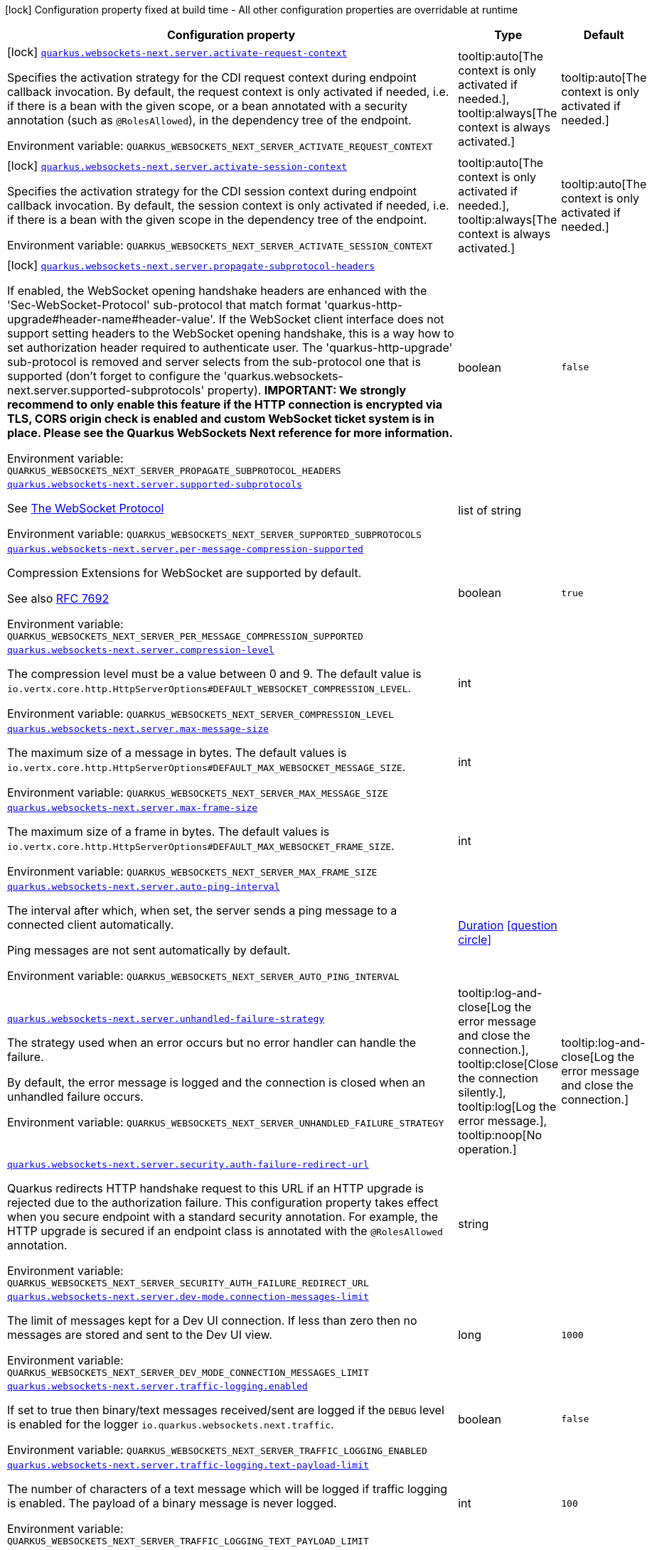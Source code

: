 [.configuration-legend]
icon:lock[title=Fixed at build time] Configuration property fixed at build time - All other configuration properties are overridable at runtime
[.configuration-reference.searchable, cols="80,.^10,.^10"]
|===

h|[.header-title]##Configuration property##
h|Type
h|Default

a|icon:lock[title=Fixed at build time] [[quarkus-websockets-next_quarkus-websockets-next-server-activate-request-context]] [.property-path]##link:#quarkus-websockets-next_quarkus-websockets-next-server-activate-request-context[`quarkus.websockets-next.server.activate-request-context`]##
ifdef::add-copy-button-to-config-props[]
config_property_copy_button:+++quarkus.websockets-next.server.activate-request-context+++[]
endif::add-copy-button-to-config-props[]


[.description]
--
Specifies the activation strategy for the CDI request context during endpoint callback invocation. By default, the request context is only activated if needed, i.e. if there is a bean with the given scope, or a bean annotated with a security annotation (such as `@RolesAllowed`), in the dependency tree of the endpoint.


ifdef::add-copy-button-to-env-var[]
Environment variable: env_var_with_copy_button:+++QUARKUS_WEBSOCKETS_NEXT_SERVER_ACTIVATE_REQUEST_CONTEXT+++[]
endif::add-copy-button-to-env-var[]
ifndef::add-copy-button-to-env-var[]
Environment variable: `+++QUARKUS_WEBSOCKETS_NEXT_SERVER_ACTIVATE_REQUEST_CONTEXT+++`
endif::add-copy-button-to-env-var[]
--
a|tooltip:auto[The context is only activated if needed.], tooltip:always[The context is always activated.]
|tooltip:auto[The context is only activated if needed.]

a|icon:lock[title=Fixed at build time] [[quarkus-websockets-next_quarkus-websockets-next-server-activate-session-context]] [.property-path]##link:#quarkus-websockets-next_quarkus-websockets-next-server-activate-session-context[`quarkus.websockets-next.server.activate-session-context`]##
ifdef::add-copy-button-to-config-props[]
config_property_copy_button:+++quarkus.websockets-next.server.activate-session-context+++[]
endif::add-copy-button-to-config-props[]


[.description]
--
Specifies the activation strategy for the CDI session context during endpoint callback invocation. By default, the session context is only activated if needed, i.e. if there is a bean with the given scope in the dependency tree of the endpoint.


ifdef::add-copy-button-to-env-var[]
Environment variable: env_var_with_copy_button:+++QUARKUS_WEBSOCKETS_NEXT_SERVER_ACTIVATE_SESSION_CONTEXT+++[]
endif::add-copy-button-to-env-var[]
ifndef::add-copy-button-to-env-var[]
Environment variable: `+++QUARKUS_WEBSOCKETS_NEXT_SERVER_ACTIVATE_SESSION_CONTEXT+++`
endif::add-copy-button-to-env-var[]
--
a|tooltip:auto[The context is only activated if needed.], tooltip:always[The context is always activated.]
|tooltip:auto[The context is only activated if needed.]

a|icon:lock[title=Fixed at build time] [[quarkus-websockets-next_quarkus-websockets-next-server-propagate-subprotocol-headers]] [.property-path]##link:#quarkus-websockets-next_quarkus-websockets-next-server-propagate-subprotocol-headers[`quarkus.websockets-next.server.propagate-subprotocol-headers`]##
ifdef::add-copy-button-to-config-props[]
config_property_copy_button:+++quarkus.websockets-next.server.propagate-subprotocol-headers+++[]
endif::add-copy-button-to-config-props[]


[.description]
--
If enabled, the WebSocket opening handshake headers are enhanced with the 'Sec-WebSocket-Protocol' sub-protocol that match format 'quarkus-http-upgrade++#++header-name++#++header-value'. If the WebSocket client interface does not support setting headers to the WebSocket opening handshake, this is a way how to set authorization header required to authenticate user. The 'quarkus-http-upgrade' sub-protocol is removed and server selects from the sub-protocol one that is supported (don't forget to configure the 'quarkus.websockets-next.server.supported-subprotocols' property). *IMPORTANT: We strongly recommend to only enable this feature if the HTTP connection is encrypted via TLS, CORS origin check is enabled and custom WebSocket ticket system is in place. Please see the Quarkus WebSockets Next reference for more information.*


ifdef::add-copy-button-to-env-var[]
Environment variable: env_var_with_copy_button:+++QUARKUS_WEBSOCKETS_NEXT_SERVER_PROPAGATE_SUBPROTOCOL_HEADERS+++[]
endif::add-copy-button-to-env-var[]
ifndef::add-copy-button-to-env-var[]
Environment variable: `+++QUARKUS_WEBSOCKETS_NEXT_SERVER_PROPAGATE_SUBPROTOCOL_HEADERS+++`
endif::add-copy-button-to-env-var[]
--
|boolean
|`false`

a| [[quarkus-websockets-next_quarkus-websockets-next-server-supported-subprotocols]] [.property-path]##link:#quarkus-websockets-next_quarkus-websockets-next-server-supported-subprotocols[`quarkus.websockets-next.server.supported-subprotocols`]##
ifdef::add-copy-button-to-config-props[]
config_property_copy_button:+++quarkus.websockets-next.server.supported-subprotocols+++[]
endif::add-copy-button-to-config-props[]


[.description]
--
See link:https://datatracker.ietf.org/doc/html/rfc6455#page-12[The WebSocket Protocol]


ifdef::add-copy-button-to-env-var[]
Environment variable: env_var_with_copy_button:+++QUARKUS_WEBSOCKETS_NEXT_SERVER_SUPPORTED_SUBPROTOCOLS+++[]
endif::add-copy-button-to-env-var[]
ifndef::add-copy-button-to-env-var[]
Environment variable: `+++QUARKUS_WEBSOCKETS_NEXT_SERVER_SUPPORTED_SUBPROTOCOLS+++`
endif::add-copy-button-to-env-var[]
--
|list of string
|

a| [[quarkus-websockets-next_quarkus-websockets-next-server-per-message-compression-supported]] [.property-path]##link:#quarkus-websockets-next_quarkus-websockets-next-server-per-message-compression-supported[`quarkus.websockets-next.server.per-message-compression-supported`]##
ifdef::add-copy-button-to-config-props[]
config_property_copy_button:+++quarkus.websockets-next.server.per-message-compression-supported+++[]
endif::add-copy-button-to-config-props[]


[.description]
--
Compression Extensions for WebSocket are supported by default.

See also link:https://datatracker.ietf.org/doc/html/rfc7692[RFC 7692]


ifdef::add-copy-button-to-env-var[]
Environment variable: env_var_with_copy_button:+++QUARKUS_WEBSOCKETS_NEXT_SERVER_PER_MESSAGE_COMPRESSION_SUPPORTED+++[]
endif::add-copy-button-to-env-var[]
ifndef::add-copy-button-to-env-var[]
Environment variable: `+++QUARKUS_WEBSOCKETS_NEXT_SERVER_PER_MESSAGE_COMPRESSION_SUPPORTED+++`
endif::add-copy-button-to-env-var[]
--
|boolean
|`true`

a| [[quarkus-websockets-next_quarkus-websockets-next-server-compression-level]] [.property-path]##link:#quarkus-websockets-next_quarkus-websockets-next-server-compression-level[`quarkus.websockets-next.server.compression-level`]##
ifdef::add-copy-button-to-config-props[]
config_property_copy_button:+++quarkus.websockets-next.server.compression-level+++[]
endif::add-copy-button-to-config-props[]


[.description]
--
The compression level must be a value between 0 and 9. The default value is `io.vertx.core.http.HttpServerOptions++#++DEFAULT_WEBSOCKET_COMPRESSION_LEVEL`.


ifdef::add-copy-button-to-env-var[]
Environment variable: env_var_with_copy_button:+++QUARKUS_WEBSOCKETS_NEXT_SERVER_COMPRESSION_LEVEL+++[]
endif::add-copy-button-to-env-var[]
ifndef::add-copy-button-to-env-var[]
Environment variable: `+++QUARKUS_WEBSOCKETS_NEXT_SERVER_COMPRESSION_LEVEL+++`
endif::add-copy-button-to-env-var[]
--
|int
|

a| [[quarkus-websockets-next_quarkus-websockets-next-server-max-message-size]] [.property-path]##link:#quarkus-websockets-next_quarkus-websockets-next-server-max-message-size[`quarkus.websockets-next.server.max-message-size`]##
ifdef::add-copy-button-to-config-props[]
config_property_copy_button:+++quarkus.websockets-next.server.max-message-size+++[]
endif::add-copy-button-to-config-props[]


[.description]
--
The maximum size of a message in bytes. The default values is `io.vertx.core.http.HttpServerOptions++#++DEFAULT_MAX_WEBSOCKET_MESSAGE_SIZE`.


ifdef::add-copy-button-to-env-var[]
Environment variable: env_var_with_copy_button:+++QUARKUS_WEBSOCKETS_NEXT_SERVER_MAX_MESSAGE_SIZE+++[]
endif::add-copy-button-to-env-var[]
ifndef::add-copy-button-to-env-var[]
Environment variable: `+++QUARKUS_WEBSOCKETS_NEXT_SERVER_MAX_MESSAGE_SIZE+++`
endif::add-copy-button-to-env-var[]
--
|int
|

a| [[quarkus-websockets-next_quarkus-websockets-next-server-max-frame-size]] [.property-path]##link:#quarkus-websockets-next_quarkus-websockets-next-server-max-frame-size[`quarkus.websockets-next.server.max-frame-size`]##
ifdef::add-copy-button-to-config-props[]
config_property_copy_button:+++quarkus.websockets-next.server.max-frame-size+++[]
endif::add-copy-button-to-config-props[]


[.description]
--
The maximum size of a frame in bytes. The default values is `io.vertx.core.http.HttpServerOptions++#++DEFAULT_MAX_WEBSOCKET_FRAME_SIZE`.


ifdef::add-copy-button-to-env-var[]
Environment variable: env_var_with_copy_button:+++QUARKUS_WEBSOCKETS_NEXT_SERVER_MAX_FRAME_SIZE+++[]
endif::add-copy-button-to-env-var[]
ifndef::add-copy-button-to-env-var[]
Environment variable: `+++QUARKUS_WEBSOCKETS_NEXT_SERVER_MAX_FRAME_SIZE+++`
endif::add-copy-button-to-env-var[]
--
|int
|

a| [[quarkus-websockets-next_quarkus-websockets-next-server-auto-ping-interval]] [.property-path]##link:#quarkus-websockets-next_quarkus-websockets-next-server-auto-ping-interval[`quarkus.websockets-next.server.auto-ping-interval`]##
ifdef::add-copy-button-to-config-props[]
config_property_copy_button:+++quarkus.websockets-next.server.auto-ping-interval+++[]
endif::add-copy-button-to-config-props[]


[.description]
--
The interval after which, when set, the server sends a ping message to a connected client automatically.

Ping messages are not sent automatically by default.


ifdef::add-copy-button-to-env-var[]
Environment variable: env_var_with_copy_button:+++QUARKUS_WEBSOCKETS_NEXT_SERVER_AUTO_PING_INTERVAL+++[]
endif::add-copy-button-to-env-var[]
ifndef::add-copy-button-to-env-var[]
Environment variable: `+++QUARKUS_WEBSOCKETS_NEXT_SERVER_AUTO_PING_INTERVAL+++`
endif::add-copy-button-to-env-var[]
--
|link:https://docs.oracle.com/en/java/javase/17/docs/api/java.base/java/time/Duration.html[Duration] link:#duration-note-anchor-quarkus-websockets-next_quarkus-websockets-next[icon:question-circle[title=More information about the Duration format]]
|

a| [[quarkus-websockets-next_quarkus-websockets-next-server-unhandled-failure-strategy]] [.property-path]##link:#quarkus-websockets-next_quarkus-websockets-next-server-unhandled-failure-strategy[`quarkus.websockets-next.server.unhandled-failure-strategy`]##
ifdef::add-copy-button-to-config-props[]
config_property_copy_button:+++quarkus.websockets-next.server.unhandled-failure-strategy+++[]
endif::add-copy-button-to-config-props[]


[.description]
--
The strategy used when an error occurs but no error handler can handle the failure.

By default, the error message is logged and the connection is closed when an unhandled failure occurs.


ifdef::add-copy-button-to-env-var[]
Environment variable: env_var_with_copy_button:+++QUARKUS_WEBSOCKETS_NEXT_SERVER_UNHANDLED_FAILURE_STRATEGY+++[]
endif::add-copy-button-to-env-var[]
ifndef::add-copy-button-to-env-var[]
Environment variable: `+++QUARKUS_WEBSOCKETS_NEXT_SERVER_UNHANDLED_FAILURE_STRATEGY+++`
endif::add-copy-button-to-env-var[]
--
a|tooltip:log-and-close[Log the error message and close the connection.], tooltip:close[Close the connection silently.], tooltip:log[Log the error message.], tooltip:noop[No operation.]
|tooltip:log-and-close[Log the error message and close the connection.]

a| [[quarkus-websockets-next_quarkus-websockets-next-server-security-auth-failure-redirect-url]] [.property-path]##link:#quarkus-websockets-next_quarkus-websockets-next-server-security-auth-failure-redirect-url[`quarkus.websockets-next.server.security.auth-failure-redirect-url`]##
ifdef::add-copy-button-to-config-props[]
config_property_copy_button:+++quarkus.websockets-next.server.security.auth-failure-redirect-url+++[]
endif::add-copy-button-to-config-props[]


[.description]
--
Quarkus redirects HTTP handshake request to this URL if an HTTP upgrade is rejected due to the authorization failure. This configuration property takes effect when you secure endpoint with a standard security annotation. For example, the HTTP upgrade is secured if an endpoint class is annotated with the `@RolesAllowed` annotation.


ifdef::add-copy-button-to-env-var[]
Environment variable: env_var_with_copy_button:+++QUARKUS_WEBSOCKETS_NEXT_SERVER_SECURITY_AUTH_FAILURE_REDIRECT_URL+++[]
endif::add-copy-button-to-env-var[]
ifndef::add-copy-button-to-env-var[]
Environment variable: `+++QUARKUS_WEBSOCKETS_NEXT_SERVER_SECURITY_AUTH_FAILURE_REDIRECT_URL+++`
endif::add-copy-button-to-env-var[]
--
|string
|

a| [[quarkus-websockets-next_quarkus-websockets-next-server-dev-mode-connection-messages-limit]] [.property-path]##link:#quarkus-websockets-next_quarkus-websockets-next-server-dev-mode-connection-messages-limit[`quarkus.websockets-next.server.dev-mode.connection-messages-limit`]##
ifdef::add-copy-button-to-config-props[]
config_property_copy_button:+++quarkus.websockets-next.server.dev-mode.connection-messages-limit+++[]
endif::add-copy-button-to-config-props[]


[.description]
--
The limit of messages kept for a Dev UI connection. If less than zero then no messages are stored and sent to the Dev UI view.


ifdef::add-copy-button-to-env-var[]
Environment variable: env_var_with_copy_button:+++QUARKUS_WEBSOCKETS_NEXT_SERVER_DEV_MODE_CONNECTION_MESSAGES_LIMIT+++[]
endif::add-copy-button-to-env-var[]
ifndef::add-copy-button-to-env-var[]
Environment variable: `+++QUARKUS_WEBSOCKETS_NEXT_SERVER_DEV_MODE_CONNECTION_MESSAGES_LIMIT+++`
endif::add-copy-button-to-env-var[]
--
|long
|`1000`

a| [[quarkus-websockets-next_quarkus-websockets-next-server-traffic-logging-enabled]] [.property-path]##link:#quarkus-websockets-next_quarkus-websockets-next-server-traffic-logging-enabled[`quarkus.websockets-next.server.traffic-logging.enabled`]##
ifdef::add-copy-button-to-config-props[]
config_property_copy_button:+++quarkus.websockets-next.server.traffic-logging.enabled+++[]
endif::add-copy-button-to-config-props[]


[.description]
--
If set to true then binary/text messages received/sent are logged if the `DEBUG` level is enabled for the logger `io.quarkus.websockets.next.traffic`.


ifdef::add-copy-button-to-env-var[]
Environment variable: env_var_with_copy_button:+++QUARKUS_WEBSOCKETS_NEXT_SERVER_TRAFFIC_LOGGING_ENABLED+++[]
endif::add-copy-button-to-env-var[]
ifndef::add-copy-button-to-env-var[]
Environment variable: `+++QUARKUS_WEBSOCKETS_NEXT_SERVER_TRAFFIC_LOGGING_ENABLED+++`
endif::add-copy-button-to-env-var[]
--
|boolean
|`false`

a| [[quarkus-websockets-next_quarkus-websockets-next-server-traffic-logging-text-payload-limit]] [.property-path]##link:#quarkus-websockets-next_quarkus-websockets-next-server-traffic-logging-text-payload-limit[`quarkus.websockets-next.server.traffic-logging.text-payload-limit`]##
ifdef::add-copy-button-to-config-props[]
config_property_copy_button:+++quarkus.websockets-next.server.traffic-logging.text-payload-limit+++[]
endif::add-copy-button-to-config-props[]


[.description]
--
The number of characters of a text message which will be logged if traffic logging is enabled. The payload of a binary message is never logged.


ifdef::add-copy-button-to-env-var[]
Environment variable: env_var_with_copy_button:+++QUARKUS_WEBSOCKETS_NEXT_SERVER_TRAFFIC_LOGGING_TEXT_PAYLOAD_LIMIT+++[]
endif::add-copy-button-to-env-var[]
ifndef::add-copy-button-to-env-var[]
Environment variable: `+++QUARKUS_WEBSOCKETS_NEXT_SERVER_TRAFFIC_LOGGING_TEXT_PAYLOAD_LIMIT+++`
endif::add-copy-button-to-env-var[]
--
|int
|`100`

a| [[quarkus-websockets-next_quarkus-websockets-next-server-traces-enabled]] [.property-path]##link:#quarkus-websockets-next_quarkus-websockets-next-server-traces-enabled[`quarkus.websockets-next.server.traces.enabled`]##
ifdef::add-copy-button-to-config-props[]
config_property_copy_button:+++quarkus.websockets-next.server.traces.enabled+++[]
endif::add-copy-button-to-config-props[]


[.description]
--
If collection of WebSocket traces is enabled. Only applicable when the OpenTelemetry extension is present.


ifdef::add-copy-button-to-env-var[]
Environment variable: env_var_with_copy_button:+++QUARKUS_WEBSOCKETS_NEXT_SERVER_TRACES_ENABLED+++[]
endif::add-copy-button-to-env-var[]
ifndef::add-copy-button-to-env-var[]
Environment variable: `+++QUARKUS_WEBSOCKETS_NEXT_SERVER_TRACES_ENABLED+++`
endif::add-copy-button-to-env-var[]
--
|boolean
|`true`

a| [[quarkus-websockets-next_quarkus-websockets-next-server-metrics-enabled]] [.property-path]##link:#quarkus-websockets-next_quarkus-websockets-next-server-metrics-enabled[`quarkus.websockets-next.server.metrics.enabled`]##
ifdef::add-copy-button-to-config-props[]
config_property_copy_button:+++quarkus.websockets-next.server.metrics.enabled+++[]
endif::add-copy-button-to-config-props[]


[.description]
--
If collection of WebSocket metrics is enabled. Only applicable when the Micrometer extension is present.


ifdef::add-copy-button-to-env-var[]
Environment variable: env_var_with_copy_button:+++QUARKUS_WEBSOCKETS_NEXT_SERVER_METRICS_ENABLED+++[]
endif::add-copy-button-to-env-var[]
ifndef::add-copy-button-to-env-var[]
Environment variable: `+++QUARKUS_WEBSOCKETS_NEXT_SERVER_METRICS_ENABLED+++`
endif::add-copy-button-to-env-var[]
--
|boolean
|`false`

a| [[quarkus-websockets-next_quarkus-websockets-next-client-offer-per-message-compression]] [.property-path]##link:#quarkus-websockets-next_quarkus-websockets-next-client-offer-per-message-compression[`quarkus.websockets-next.client.offer-per-message-compression`]##
ifdef::add-copy-button-to-config-props[]
config_property_copy_button:+++quarkus.websockets-next.client.offer-per-message-compression+++[]
endif::add-copy-button-to-config-props[]


[.description]
--
Compression Extensions for WebSocket are supported by default.

See also link:https://datatracker.ietf.org/doc/html/rfc7692[RFC 7692]


ifdef::add-copy-button-to-env-var[]
Environment variable: env_var_with_copy_button:+++QUARKUS_WEBSOCKETS_NEXT_CLIENT_OFFER_PER_MESSAGE_COMPRESSION+++[]
endif::add-copy-button-to-env-var[]
ifndef::add-copy-button-to-env-var[]
Environment variable: `+++QUARKUS_WEBSOCKETS_NEXT_CLIENT_OFFER_PER_MESSAGE_COMPRESSION+++`
endif::add-copy-button-to-env-var[]
--
|boolean
|`false`

a| [[quarkus-websockets-next_quarkus-websockets-next-client-compression-level]] [.property-path]##link:#quarkus-websockets-next_quarkus-websockets-next-client-compression-level[`quarkus.websockets-next.client.compression-level`]##
ifdef::add-copy-button-to-config-props[]
config_property_copy_button:+++quarkus.websockets-next.client.compression-level+++[]
endif::add-copy-button-to-config-props[]


[.description]
--
The compression level must be a value between 0 and 9. The default value is `io.vertx.core.http.HttpClientOptions++#++DEFAULT_WEBSOCKET_COMPRESSION_LEVEL`.


ifdef::add-copy-button-to-env-var[]
Environment variable: env_var_with_copy_button:+++QUARKUS_WEBSOCKETS_NEXT_CLIENT_COMPRESSION_LEVEL+++[]
endif::add-copy-button-to-env-var[]
ifndef::add-copy-button-to-env-var[]
Environment variable: `+++QUARKUS_WEBSOCKETS_NEXT_CLIENT_COMPRESSION_LEVEL+++`
endif::add-copy-button-to-env-var[]
--
|int
|

a| [[quarkus-websockets-next_quarkus-websockets-next-client-max-message-size]] [.property-path]##link:#quarkus-websockets-next_quarkus-websockets-next-client-max-message-size[`quarkus.websockets-next.client.max-message-size`]##
ifdef::add-copy-button-to-config-props[]
config_property_copy_button:+++quarkus.websockets-next.client.max-message-size+++[]
endif::add-copy-button-to-config-props[]


[.description]
--
The maximum size of a message in bytes. The default values is `io.vertx.core.http.HttpClientOptions++#++DEFAULT_MAX_WEBSOCKET_MESSAGE_SIZE`.


ifdef::add-copy-button-to-env-var[]
Environment variable: env_var_with_copy_button:+++QUARKUS_WEBSOCKETS_NEXT_CLIENT_MAX_MESSAGE_SIZE+++[]
endif::add-copy-button-to-env-var[]
ifndef::add-copy-button-to-env-var[]
Environment variable: `+++QUARKUS_WEBSOCKETS_NEXT_CLIENT_MAX_MESSAGE_SIZE+++`
endif::add-copy-button-to-env-var[]
--
|int
|

a| [[quarkus-websockets-next_quarkus-websockets-next-client-max-frame-size]] [.property-path]##link:#quarkus-websockets-next_quarkus-websockets-next-client-max-frame-size[`quarkus.websockets-next.client.max-frame-size`]##
ifdef::add-copy-button-to-config-props[]
config_property_copy_button:+++quarkus.websockets-next.client.max-frame-size+++[]
endif::add-copy-button-to-config-props[]


[.description]
--
The maximum size of a frame in bytes. The default values is `io.vertx.core.http.HttpClientOptions++#++DEFAULT_MAX_WEBSOCKET_FRAME_SIZE`.


ifdef::add-copy-button-to-env-var[]
Environment variable: env_var_with_copy_button:+++QUARKUS_WEBSOCKETS_NEXT_CLIENT_MAX_FRAME_SIZE+++[]
endif::add-copy-button-to-env-var[]
ifndef::add-copy-button-to-env-var[]
Environment variable: `+++QUARKUS_WEBSOCKETS_NEXT_CLIENT_MAX_FRAME_SIZE+++`
endif::add-copy-button-to-env-var[]
--
|int
|

a| [[quarkus-websockets-next_quarkus-websockets-next-client-auto-ping-interval]] [.property-path]##link:#quarkus-websockets-next_quarkus-websockets-next-client-auto-ping-interval[`quarkus.websockets-next.client.auto-ping-interval`]##
ifdef::add-copy-button-to-config-props[]
config_property_copy_button:+++quarkus.websockets-next.client.auto-ping-interval+++[]
endif::add-copy-button-to-config-props[]


[.description]
--
The interval after which, when set, the client sends a ping message to a connected server automatically.

Ping messages are not sent automatically by default.


ifdef::add-copy-button-to-env-var[]
Environment variable: env_var_with_copy_button:+++QUARKUS_WEBSOCKETS_NEXT_CLIENT_AUTO_PING_INTERVAL+++[]
endif::add-copy-button-to-env-var[]
ifndef::add-copy-button-to-env-var[]
Environment variable: `+++QUARKUS_WEBSOCKETS_NEXT_CLIENT_AUTO_PING_INTERVAL+++`
endif::add-copy-button-to-env-var[]
--
|link:https://docs.oracle.com/en/java/javase/17/docs/api/java.base/java/time/Duration.html[Duration] link:#duration-note-anchor-quarkus-websockets-next_quarkus-websockets-next[icon:question-circle[title=More information about the Duration format]]
|

a| [[quarkus-websockets-next_quarkus-websockets-next-client-connection-idle-timeout]] [.property-path]##link:#quarkus-websockets-next_quarkus-websockets-next-client-connection-idle-timeout[`quarkus.websockets-next.client.connection-idle-timeout`]##
ifdef::add-copy-button-to-config-props[]
config_property_copy_button:+++quarkus.websockets-next.client.connection-idle-timeout+++[]
endif::add-copy-button-to-config-props[]


[.description]
--
If set then a connection will be closed if no data is received nor sent within the given timeout.


ifdef::add-copy-button-to-env-var[]
Environment variable: env_var_with_copy_button:+++QUARKUS_WEBSOCKETS_NEXT_CLIENT_CONNECTION_IDLE_TIMEOUT+++[]
endif::add-copy-button-to-env-var[]
ifndef::add-copy-button-to-env-var[]
Environment variable: `+++QUARKUS_WEBSOCKETS_NEXT_CLIENT_CONNECTION_IDLE_TIMEOUT+++`
endif::add-copy-button-to-env-var[]
--
|link:https://docs.oracle.com/en/java/javase/17/docs/api/java.base/java/time/Duration.html[Duration] link:#duration-note-anchor-quarkus-websockets-next_quarkus-websockets-next[icon:question-circle[title=More information about the Duration format]]
|

a| [[quarkus-websockets-next_quarkus-websockets-next-client-connection-closing-timeout]] [.property-path]##link:#quarkus-websockets-next_quarkus-websockets-next-client-connection-closing-timeout[`quarkus.websockets-next.client.connection-closing-timeout`]##
ifdef::add-copy-button-to-config-props[]
config_property_copy_button:+++quarkus.websockets-next.client.connection-closing-timeout+++[]
endif::add-copy-button-to-config-props[]


[.description]
--
The amount of time a client will wait until it closes the TCP connection after sending a close frame. Any value will be `Duration++#++toSeconds() converted to seconds` and limited to `Integer++#++MAX_VALUE`. The default value is `io.vertx.core.http.HttpClientOptions++#++DEFAULT_WEBSOCKET_CLOSING_TIMEOUT`s


ifdef::add-copy-button-to-env-var[]
Environment variable: env_var_with_copy_button:+++QUARKUS_WEBSOCKETS_NEXT_CLIENT_CONNECTION_CLOSING_TIMEOUT+++[]
endif::add-copy-button-to-env-var[]
ifndef::add-copy-button-to-env-var[]
Environment variable: `+++QUARKUS_WEBSOCKETS_NEXT_CLIENT_CONNECTION_CLOSING_TIMEOUT+++`
endif::add-copy-button-to-env-var[]
--
|link:https://docs.oracle.com/en/java/javase/17/docs/api/java.base/java/time/Duration.html[Duration] link:#duration-note-anchor-quarkus-websockets-next_quarkus-websockets-next[icon:question-circle[title=More information about the Duration format]]
|

a| [[quarkus-websockets-next_quarkus-websockets-next-client-unhandled-failure-strategy]] [.property-path]##link:#quarkus-websockets-next_quarkus-websockets-next-client-unhandled-failure-strategy[`quarkus.websockets-next.client.unhandled-failure-strategy`]##
ifdef::add-copy-button-to-config-props[]
config_property_copy_button:+++quarkus.websockets-next.client.unhandled-failure-strategy+++[]
endif::add-copy-button-to-config-props[]


[.description]
--
The strategy used when an error occurs but no error handler can handle the failure.

By default, the error message is logged when an unhandled failure occurs.

Note that clients should not close the WebSocket connection arbitrarily. See also RFC-6455 link:https://datatracker.ietf.org/doc/html/rfc6455#section-7.3[section 7.3].


ifdef::add-copy-button-to-env-var[]
Environment variable: env_var_with_copy_button:+++QUARKUS_WEBSOCKETS_NEXT_CLIENT_UNHANDLED_FAILURE_STRATEGY+++[]
endif::add-copy-button-to-env-var[]
ifndef::add-copy-button-to-env-var[]
Environment variable: `+++QUARKUS_WEBSOCKETS_NEXT_CLIENT_UNHANDLED_FAILURE_STRATEGY+++`
endif::add-copy-button-to-env-var[]
--
a|tooltip:log-and-close[Log the error message and close the connection.], tooltip:close[Close the connection silently.], tooltip:log[Log the error message.], tooltip:noop[No operation.]
|tooltip:log[Log the error message.]

a| [[quarkus-websockets-next_quarkus-websockets-next-client-tls-configuration-name]] [.property-path]##link:#quarkus-websockets-next_quarkus-websockets-next-client-tls-configuration-name[`quarkus.websockets-next.client.tls-configuration-name`]##
ifdef::add-copy-button-to-config-props[]
config_property_copy_button:+++quarkus.websockets-next.client.tls-configuration-name+++[]
endif::add-copy-button-to-config-props[]


[.description]
--
The name of the TLS configuration to use.

If a name is configured, it uses the configuration from `quarkus.tls.<name>.++*++` If a name is configured, but no TLS configuration is found with that name then an error will be thrown.

The default TLS configuration is *not* used by default.


ifdef::add-copy-button-to-env-var[]
Environment variable: env_var_with_copy_button:+++QUARKUS_WEBSOCKETS_NEXT_CLIENT_TLS_CONFIGURATION_NAME+++[]
endif::add-copy-button-to-env-var[]
ifndef::add-copy-button-to-env-var[]
Environment variable: `+++QUARKUS_WEBSOCKETS_NEXT_CLIENT_TLS_CONFIGURATION_NAME+++`
endif::add-copy-button-to-env-var[]
--
|string
|

a| [[quarkus-websockets-next_quarkus-websockets-next-client-traffic-logging-enabled]] [.property-path]##link:#quarkus-websockets-next_quarkus-websockets-next-client-traffic-logging-enabled[`quarkus.websockets-next.client.traffic-logging.enabled`]##
ifdef::add-copy-button-to-config-props[]
config_property_copy_button:+++quarkus.websockets-next.client.traffic-logging.enabled+++[]
endif::add-copy-button-to-config-props[]


[.description]
--
If set to true then binary/text messages received/sent are logged if the `DEBUG` level is enabled for the logger `io.quarkus.websockets.next.traffic`.


ifdef::add-copy-button-to-env-var[]
Environment variable: env_var_with_copy_button:+++QUARKUS_WEBSOCKETS_NEXT_CLIENT_TRAFFIC_LOGGING_ENABLED+++[]
endif::add-copy-button-to-env-var[]
ifndef::add-copy-button-to-env-var[]
Environment variable: `+++QUARKUS_WEBSOCKETS_NEXT_CLIENT_TRAFFIC_LOGGING_ENABLED+++`
endif::add-copy-button-to-env-var[]
--
|boolean
|`false`

a| [[quarkus-websockets-next_quarkus-websockets-next-client-traffic-logging-text-payload-limit]] [.property-path]##link:#quarkus-websockets-next_quarkus-websockets-next-client-traffic-logging-text-payload-limit[`quarkus.websockets-next.client.traffic-logging.text-payload-limit`]##
ifdef::add-copy-button-to-config-props[]
config_property_copy_button:+++quarkus.websockets-next.client.traffic-logging.text-payload-limit+++[]
endif::add-copy-button-to-config-props[]


[.description]
--
The number of characters of a text message which will be logged if traffic logging is enabled. The payload of a binary message is never logged.


ifdef::add-copy-button-to-env-var[]
Environment variable: env_var_with_copy_button:+++QUARKUS_WEBSOCKETS_NEXT_CLIENT_TRAFFIC_LOGGING_TEXT_PAYLOAD_LIMIT+++[]
endif::add-copy-button-to-env-var[]
ifndef::add-copy-button-to-env-var[]
Environment variable: `+++QUARKUS_WEBSOCKETS_NEXT_CLIENT_TRAFFIC_LOGGING_TEXT_PAYLOAD_LIMIT+++`
endif::add-copy-button-to-env-var[]
--
|int
|`100`

a| [[quarkus-websockets-next_quarkus-websockets-next-client-traces-enabled]] [.property-path]##link:#quarkus-websockets-next_quarkus-websockets-next-client-traces-enabled[`quarkus.websockets-next.client.traces.enabled`]##
ifdef::add-copy-button-to-config-props[]
config_property_copy_button:+++quarkus.websockets-next.client.traces.enabled+++[]
endif::add-copy-button-to-config-props[]


[.description]
--
If collection of WebSocket traces is enabled. Only applicable when the OpenTelemetry extension is present.


ifdef::add-copy-button-to-env-var[]
Environment variable: env_var_with_copy_button:+++QUARKUS_WEBSOCKETS_NEXT_CLIENT_TRACES_ENABLED+++[]
endif::add-copy-button-to-env-var[]
ifndef::add-copy-button-to-env-var[]
Environment variable: `+++QUARKUS_WEBSOCKETS_NEXT_CLIENT_TRACES_ENABLED+++`
endif::add-copy-button-to-env-var[]
--
|boolean
|`true`

a| [[quarkus-websockets-next_quarkus-websockets-next-client-metrics-enabled]] [.property-path]##link:#quarkus-websockets-next_quarkus-websockets-next-client-metrics-enabled[`quarkus.websockets-next.client.metrics.enabled`]##
ifdef::add-copy-button-to-config-props[]
config_property_copy_button:+++quarkus.websockets-next.client.metrics.enabled+++[]
endif::add-copy-button-to-config-props[]


[.description]
--
If collection of WebSocket metrics is enabled. Only applicable when the Micrometer extension is present.


ifdef::add-copy-button-to-env-var[]
Environment variable: env_var_with_copy_button:+++QUARKUS_WEBSOCKETS_NEXT_CLIENT_METRICS_ENABLED+++[]
endif::add-copy-button-to-env-var[]
ifndef::add-copy-button-to-env-var[]
Environment variable: `+++QUARKUS_WEBSOCKETS_NEXT_CLIENT_METRICS_ENABLED+++`
endif::add-copy-button-to-env-var[]
--
|boolean
|`false`

|===

ifndef::no-duration-note[]
[NOTE]
[id=duration-note-anchor-quarkus-websockets-next_quarkus-websockets-next]
.About the Duration format
====
To write duration values, use the standard `java.time.Duration` format.
See the link:https://docs.oracle.com/en/java/javase/17/docs/api/java.base/java/time/Duration.html#parse(java.lang.CharSequence)[Duration#parse() Java API documentation] for more information.

You can also use a simplified format, starting with a number:

* If the value is only a number, it represents time in seconds.
* If the value is a number followed by `ms`, it represents time in milliseconds.

In other cases, the simplified format is translated to the `java.time.Duration` format for parsing:

* If the value is a number followed by `h`, `m`, or `s`, it is prefixed with `PT`.
* If the value is a number followed by `d`, it is prefixed with `P`.
====
endif::no-duration-note[]
